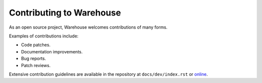 Contributing to Warehouse
=========================

As an open source project, Warehouse welcomes contributions of many forms.

Examples of contributions include:

* Code patches.
* Documentation improvements.
* Bug reports.
* Patch reviews.

Extensive contribution guidelines are available in the repository at
``docs/dev/index.rst`` or
`online <https://warehouse.pypa.io/development/>`_.
